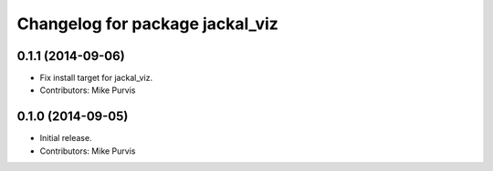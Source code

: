 ^^^^^^^^^^^^^^^^^^^^^^^^^^^^^^^^
Changelog for package jackal_viz
^^^^^^^^^^^^^^^^^^^^^^^^^^^^^^^^

0.1.1 (2014-09-06)
------------------
* Fix install target for jackal_viz.
* Contributors: Mike Purvis

0.1.0 (2014-09-05)
------------------
* Initial release.
* Contributors: Mike Purvis
